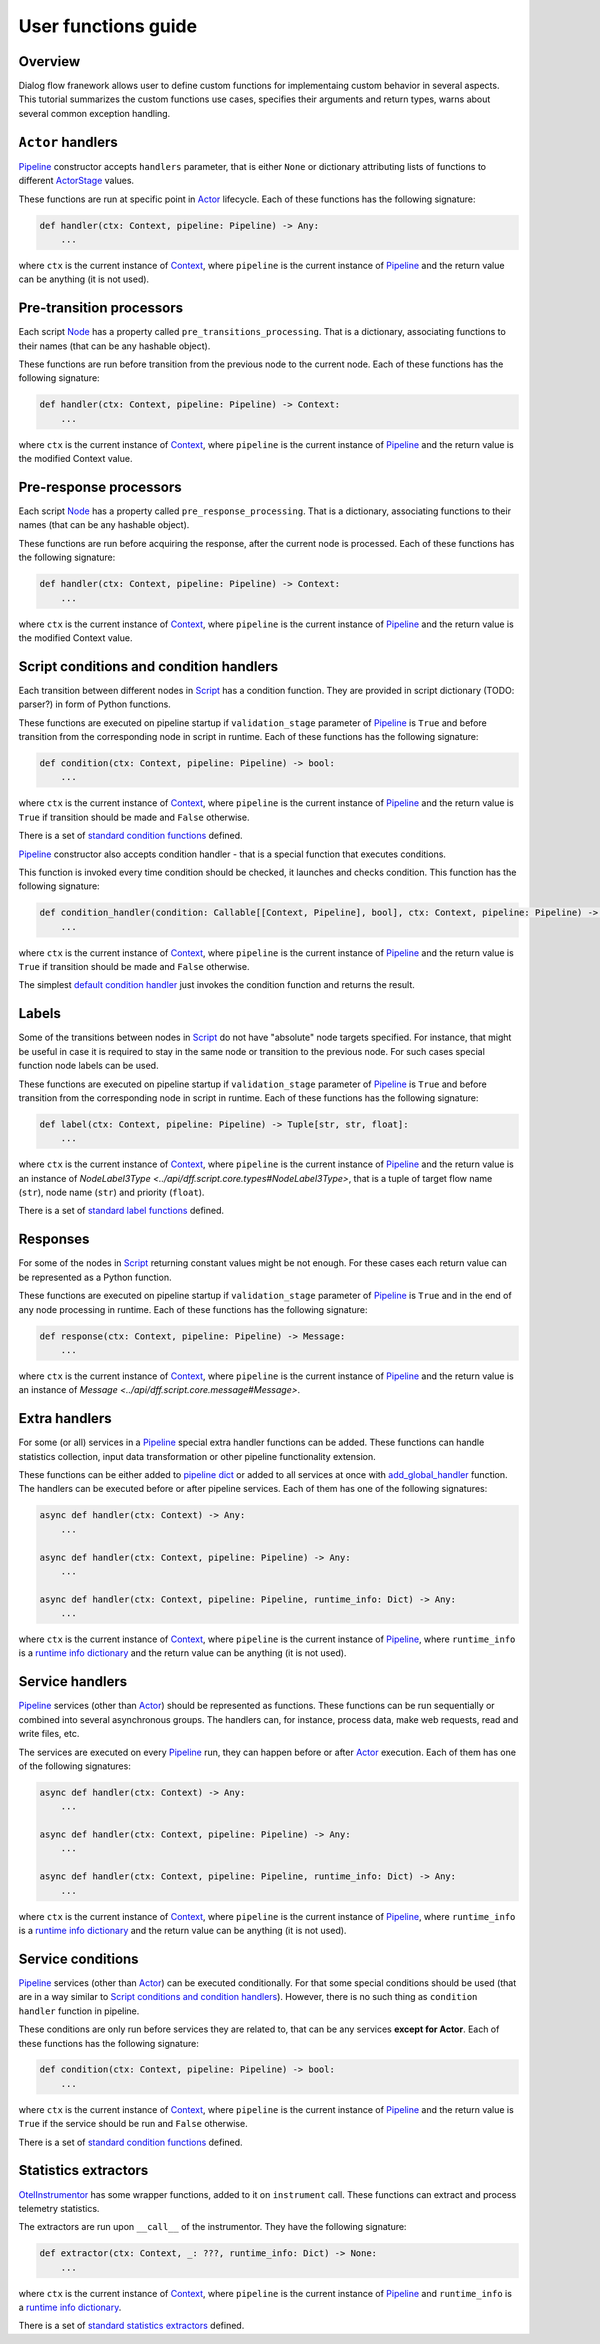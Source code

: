 User functions guide
--------------------

Overview
~~~~~~~~

Dialog flow franework allows user to define custom functions for implementaing custom behavior
in several aspects.
This tutorial summarizes the custom functions use cases, specifies their arguments and return
types, warns about several common exception handling.

``Actor`` handlers
~~~~~~~~~~~~~~~~~~

`Pipeline <../api/dff.pipeline.pipeline.pipeline#Pipeline>`_ constructor accepts ``handlers``
parameter, that is either ``None`` or dictionary attributing lists of functions to different
`ActorStage <../api/dff.script.core.types#ActorStage>`_ values.

These functions are run at specific point in `Actor <../api/dff.pipeline.pipeline.actor#Actor>`_
lifecycle.
Each of these functions has the following signature:

.. code-block:: python

    def handler(ctx: Context, pipeline: Pipeline) -> Any:
        ...

where ``ctx`` is the current instance of `Context <../api/dff.script.core.context#Context>`_,
where ``pipeline`` is the current instance of `Pipeline <../api/dff.pipeline.pipeline.pipeline#Pipeline>`_
and the return value can be anything (it is not used).

Pre-transition processors
~~~~~~~~~~~~~~~~~~~~~~~~~

Each script `Node <../api/dff.script.core.script#Node>`_ has a property called ``pre_transitions_processing``.
That is a dictionary, associating functions to their names (that can be any hashable object).

These functions are run before transition from the previous node to the current node.
Each of these functions has the following signature:

.. code-block:: python

    def handler(ctx: Context, pipeline: Pipeline) -> Context:
        ...

where ``ctx`` is the current instance of `Context <../api/dff.script.core.context#Context>`_,
where ``pipeline`` is the current instance of `Pipeline <../api/dff.pipeline.pipeline.pipeline#Pipeline>`_
and the return value is the modified Context value.

Pre-response processors
~~~~~~~~~~~~~~~~~~~~~~~

Each script `Node <../api/dff.script.core.script#Node>`_ has a property called ``pre_response_processing``.
That is a dictionary, associating functions to their names (that can be any hashable object).

These functions are run before acquiring the response, after the current node is processed.
Each of these functions has the following signature:

.. code-block:: python

    def handler(ctx: Context, pipeline: Pipeline) -> Context:
        ...

where ``ctx`` is the current instance of `Context <../api/dff.script.core.context#Context>`_,
where ``pipeline`` is the current instance of `Pipeline <../api/dff.pipeline.pipeline.pipeline#Pipeline>`_
and the return value is the modified Context value.

Script conditions and condition handlers
~~~~~~~~~~~~~~~~~~~~~~~~~~~~~~~~~~~~~~~~

Each transition between different nodes in `Script <../api/dff.script.core.script#Script>`_
has a condition function.
They are provided in script dictionary (TODO: parser?) in form of Python functions.

These functions are executed on pipeline startup if ``validation_stage`` parameter of
`Pipeline <../api/dff.pipeline.pipeline.pipeline#Pipeline>`_ is ``True`` and before transition
from the corresponding node in script in runtime.
Each of these functions has the following signature:

.. code-block:: python

    def condition(ctx: Context, pipeline: Pipeline) -> bool:
        ...

where ``ctx`` is the current instance of `Context <../api/dff.script.core.context#Context>`_,
where ``pipeline`` is the current instance of `Pipeline <../api/dff.pipeline.pipeline.pipeline#Pipeline>`_
and the return value is ``True`` if transition should be made and ``False`` otherwise.

There is a set of `standard condition functions <../api/dff.script.conditions.std_conditions>`_ defined.

`Pipeline <../api/dff.pipeline.pipeline.pipeline#Pipeline>`_ constructor also accepts
condition handler - that is a special function that executes conditions.

This function is invoked every time condition should be checked, it launches and checks condition.
This function has the following signature:

.. code-block:: python

    def condition_handler(condition: Callable[[Context, Pipeline], bool], ctx: Context, pipeline: Pipeline) -> bool:
        ...

where ``ctx`` is the current instance of `Context <../api/dff.script.core.context#Context>`_,
where ``pipeline`` is the current instance of `Pipeline <../api/dff.pipeline.pipeline.pipeline#Pipeline>`_
and the return value is ``True`` if transition should be made and ``False`` otherwise.

The simplest `default condition handler <../api/dff.pipeline.pipeline.actor#default_condition_handler>`_
just invokes the condition function and returns the result.

Labels
~~~~~~

Some of the transitions between nodes in `Script <../api/dff.script.core.script#Script>`_
do not have "absolute" node targets specified.
For instance, that might be useful in case it is required to stay in the same node or transition
to the previous node.
For such cases special function node labels can be used.

These functions are executed on pipeline startup if ``validation_stage`` parameter of
`Pipeline <../api/dff.pipeline.pipeline.pipeline#Pipeline>`_ is ``True`` and before transition
from the corresponding node in script in runtime.
Each of these functions has the following signature:

.. code-block:: python

    def label(ctx: Context, pipeline: Pipeline) -> Tuple[str, str, float]:
        ...

where ``ctx`` is the current instance of `Context <../api/dff.script.core.context#Context>`_,
where ``pipeline`` is the current instance of `Pipeline <../api/dff.pipeline.pipeline.pipeline#Pipeline>`_
and the return value is an instance of `NodeLabel3Type <../api/dff.script.core.types#NodeLabel3Type>`,
that is a tuple of target flow name (``str``), node name (``str``) and priority (``float``).

There is a set of `standard label functions <../api/dff.script.conditions.std_labels>`_ defined.

Responses
~~~~~~~~~

For some of the nodes in `Script <../api/dff.script.core.script#Script>`_ returning constant values
might be not enough.
For these cases each return value can be represented as a Python function.

These functions are executed on pipeline startup if ``validation_stage`` parameter of
`Pipeline <../api/dff.pipeline.pipeline.pipeline#Pipeline>`_ is ``True`` and in the end
of any node processing in runtime.
Each of these functions has the following signature:

.. code-block:: python

    def response(ctx: Context, pipeline: Pipeline) -> Message:
        ...

where ``ctx`` is the current instance of `Context <../api/dff.script.core.context#Context>`_,
where ``pipeline`` is the current instance of `Pipeline <../api/dff.pipeline.pipeline.pipeline#Pipeline>`_
and the return value is an instance of `Message <../api/dff.script.core.message#Message>`.

Extra handlers
~~~~~~~~~~~~~~

For some (or all) services in a `Pipeline <../api/dff.pipeline.pipeline.pipeline#Pipeline>`_ special
extra handler functions can be added.
These functions can handle statistics collection, input data transformation
or other pipeline functionality extension.

These functions can be either added to `pipeline dict <../api/dff.pipeline.types#PipelineBuilder>`_
or added to all services at once with `add_global_handler <../api/dff.pipeline.pipeline.pipeline#add_global_handler>`_
function.
The handlers can be executed before or after pipeline services.
Each of them has one of the following signatures:

.. code-block:: python

    async def handler(ctx: Context) -> Any:
        ...

    async def handler(ctx: Context, pipeline: Pipeline) -> Any:
        ...

    async def handler(ctx: Context, pipeline: Pipeline, runtime_info: Dict) -> Any:
        ...

where ``ctx`` is the current instance of `Context <../api/dff.script.core.context#Context>`_,
where ``pipeline`` is the current instance of `Pipeline <../api/dff.pipeline.pipeline.pipeline#Pipeline>`_,
where ``runtime_info`` is a `runtime info dictionary <../api/dff.pipeline.types#ExtraHandlerRuntimeInfo>`_
and the return value can be anything (it is not used).

Service handlers
~~~~~~~~~~~~~~~~

`Pipeline <../api/dff.pipeline.pipeline.pipeline#Pipeline>`_ services (other than `Actor <../api/dff.pipeline.pipeline.pipeline#ACTOR>`_)
should be represented as functions.
These functions can be run sequentially or combined into several asynchronous groups.
The handlers can, for instance, process data, make web requests, read and write files, etc.

The services are executed on every `Pipeline <../api/dff.pipeline.pipeline.pipeline#Pipeline>`_ run,
they can happen before or after `Actor <../api/dff.pipeline.pipeline.pipeline#ACTOR>`_ execution.
Each of them has one of the following signatures:

.. code-block:: python

    async def handler(ctx: Context) -> Any:
        ...

    async def handler(ctx: Context, pipeline: Pipeline) -> Any:
        ...

    async def handler(ctx: Context, pipeline: Pipeline, runtime_info: Dict) -> Any:
        ...

where ``ctx`` is the current instance of `Context <../api/dff.script.core.context#Context>`_,
where ``pipeline`` is the current instance of `Pipeline <../api/dff.pipeline.pipeline.pipeline#Pipeline>`_,
where ``runtime_info`` is a `runtime info dictionary <../api/dff.pipeline.types#ExtraHandlerRuntimeInfo>`_
and the return value can be anything (it is not used).

Service conditions
~~~~~~~~~~~~~~~~~~

`Pipeline <../api/dff.pipeline.pipeline.pipeline#Pipeline>`_ services (other than `Actor <../api/dff.pipeline.pipeline.pipeline#ACTOR>`_)
can be executed conditionally.
For that some special conditions should be used (that are in a way similar to `Script conditions and condition handlers`_).
However, there is no such thing as ``condition handler`` function in pipeline.

These conditions are only run before services they are related to, that can be any services **except for Actor**.
Each of these functions has the following signature:

.. code-block:: python

    def condition(ctx: Context, pipeline: Pipeline) -> bool:
        ...

where ``ctx`` is the current instance of `Context <../api/dff.script.core.context#Context>`_,
where ``pipeline`` is the current instance of `Pipeline <../api/dff.pipeline.pipeline.pipeline#Pipeline>`_
and the return value is ``True`` if the service should be run and ``False`` otherwise.

There is a set of `standard condition functions <../api/dff.pipeline.conditions>`_ defined.

Statistics extractors
~~~~~~~~~~~~~~~~~~~~~

`OtelInstrumentor <../api/dff.stats.instrumentor#OtelInstrumentor>`_ has some wrapper functions,
added to it on ``instrument`` call.
These functions can extract and process telemetry statistics.

The extractors are run upon ``__call__`` of the instrumentor.
They have the following signature:

.. code-block:: python

    def extractor(ctx: Context, _: ???, runtime_info: Dict) -> None:
        ...

where ``ctx`` is the current instance of `Context <../api/dff.script.core.context#Context>`_,
where ``pipeline`` is the current instance of `Pipeline <../api/dff.pipeline.pipeline.pipeline#Pipeline>`_
and ``runtime_info`` is a `runtime info dictionary <../api/dff.pipeline.types#ExtraHandlerRuntimeInfo>`_.

There is a set of `standard statistics extractors <../api/dff.stats.default_extractors>`_ defined.
